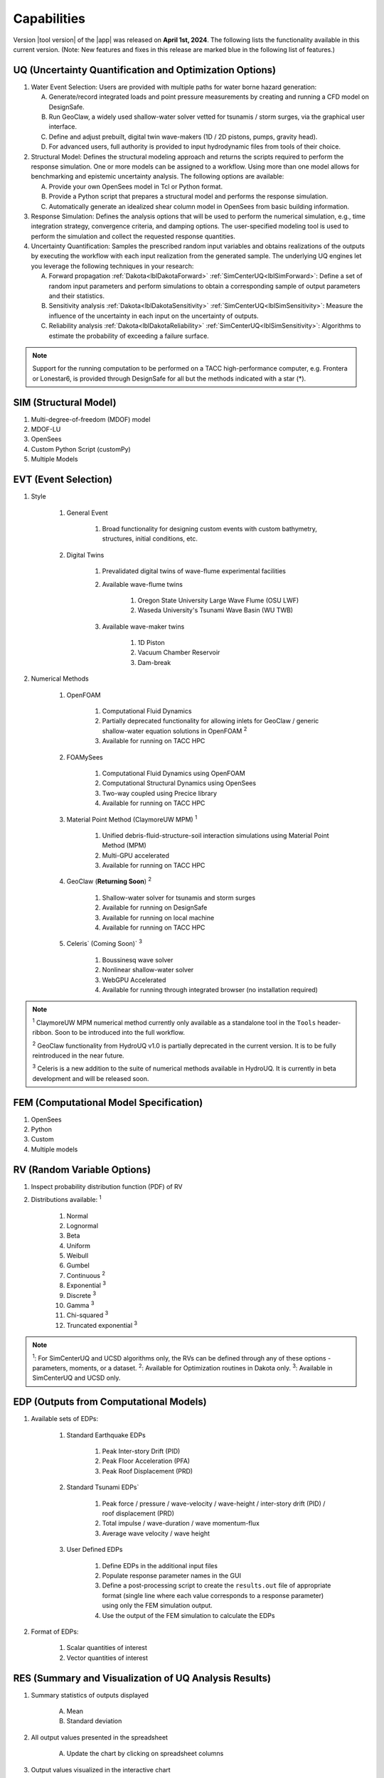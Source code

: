 .. _lbl-capabilities_HydroUQ:
.. role:: blue

************
Capabilities
************

Version |tool version| of the |app| was released on **April 1st, 2024**. The following lists the functionality available in this current version. (Note: New features and fixes in this release are marked :blue:`blue` in the following list of features.)


UQ (Uncertainty Quantification and Optimization Options)
========================================================

#. Water Event Selection: Users are provided with multiple paths for water borne hazard generation:

   A. Generate/record integrated loads and point pressure measurements by creating and running a CFD model on DesignSafe.

   B. Run GeoClaw, a widely used shallow-water solver vetted for tsunamis / storm surges, via the graphical user interface.

   C. :blue:`Define and adjust prebuilt, digital twin wave-makers (1D / 2D pistons, pumps, gravity head).`

   D. :blue:`For advanced users, full authority is provided to input hydrodynamic files from tools of their choice.`

#. Structural Model: Defines the structural modeling approach and returns the scripts required to perform the response simulation. One or more models can be assigned to a workflow. Using more than one model allows for benchmarking and epistemic uncertainty analysis. The following options are available:

   A. Provide your own OpenSees model in Tcl or Python format.

   B. Provide a Python script that prepares a structural model and performs the response simulation.
   
   C. Automatically generate an idealized shear column model in OpenSees from basic building information.

#. Response Simulation: Defines the analysis options that will be used to perform the numerical simulation, e.g., time integration strategy, convergence criteria, and damping options. The user-specified modeling tool is used to perform the simulation and collect the requested response quantities.

#. Uncertainty Quantification: Samples the prescribed random input variables and obtains realizations of the outputs by executing the workflow with each input realization from the generated sample. The underlying UQ engines let you leverage the following techniques in your research:

   A. Forward propagation :ref:`Dakota<lblDakotaForward>` :ref:`SimCenterUQ<lblSimForward>`: Define a set of random input parameters and perform simulations to obtain a corresponding sample of output parameters and their statistics.

   B. Sensitivity analysis :ref:`Dakota<lblDakotaSensitivity>` :ref:`SimCenterUQ<lblSimSensitivity>`: Measure the influence of the uncertainty in each input on the uncertainty of outputs.

   C. Reliability analysis :ref:`Dakota<lblDakotaReliability>` :ref:`SimCenterUQ<lblSimSensitivity>`: Algorithms to estimate the probability of exceeding a failure surface.


.. note::
   
   Support for the running computation to be performed on a TACC high-performance computer, e.g. Frontera or Lonestar6, is provided through DesignSafe for all but the methods indicated with a star (*).  


SIM (Structural Model)
======================

#. Multi-degree-of-freedom (MDOF) model
#. MDOF-LU
#. OpenSees
#. Custom Python Script (customPy)
#. Multiple Models


EVT (Event Selection)
======================

#. Style

     #. General Event

          #. Broad functionality for designing custom events with custom bathymetry, structures, initial conditions, etc.

     #. Digital Twins

          #. Prevalidated digital twins of wave-flume experimental facilities

          #. Available wave-flume twins

               #. Oregon State University Large Wave Flume (OSU LWF)

               #. :blue:`Waseda University's Tsunami Wave Basin (WU TWB)`

          #. Available wave-maker twins

               #. 1D Piston

               #. :blue:`Vacuum Chamber Reservoir`

               #. :blue:`Dam-break`

#. Numerical Methods

     #. OpenFOAM
          
          #. Computational Fluid Dynamics

          #. Partially deprecated functionality for allowing inlets for GeoClaw / generic shallow-water equation solutions in OpenFOAM :sup:`2`

          #. Available for running on TACC HPC

     #. :blue:`FOAMySees`

          #. :blue:`Computational Fluid Dynamics using OpenFOAM`

          #. :blue:`Computational Structural Dynamics using OpenSees`

          #. :blue:`Two-way coupled using Precice library`

          #. :blue:`Available for running on TACC HPC`

     #. :blue:`Material Point Method (ClaymoreUW MPM)` :sup:`1`

          #. :blue:`Unified debris-fluid-structure-soil interaction simulations using Material Point Method (MPM)`

          #. :blue:`Multi-GPU accelerated`

          #. :blue:`Available for running on TACC HPC`

     #. GeoClaw (**Returning Soon**) :sup:`2`

          #. Shallow-water solver for tsunamis and storm surges

          #. Available for running on DesignSafe

          #. Available for running on local machine

          #. Available for running on TACC HPC

     #. :blue:`Celeris`` (Coming Soon)` :sup:`3`
     
          #. :blue:`Boussinesq wave solver`

          #. :blue:`Nonlinear shallow-water solver`

          #. :blue:`WebGPU Accelerated`

          #. :blue:`Available for running through integrated browser (no installation required)`

.. note:: 
     
     :sup:`1` ClaymoreUW MPM numerical method currently only available as a standalone tool in the ``Tools`` header-ribbon. Soon to be introduced into the full workflow.

     :sup:`2` GeoClaw functionality from HydroUQ v1.0 is partially deprecated in the current version. It is to be fully reintroduced in the near future.

     :sup:`3` Celeris is a new addition to the suite of numerical methods available in HydroUQ. It is currently in beta development and will be released soon.


FEM (Computational Model Specification)
=======================================
            
#. OpenSees
#. Python
#. Custom
#. Multiple models

RV (Random Variable Options)
============================

#. Inspect probability distribution function (PDF) of RV

#. Distributions available: :sup:`1`
     
     #. Normal
     #. Lognormal
     #. Beta
     #. Uniform
     #. Weibull
     #. Gumbel
     #. Continuous :sup:`2`
     #. Exponential :sup:`3`
     #. Discrete :sup:`3`
     #. Gamma :sup:`3`
     #. Chi-squared :sup:`3`
     #. Truncated exponential :sup:`3`

.. note::
      
      :sup:`1`: For SimCenterUQ and UCSD algorithms only, the RVs can be defined through any of these options - parameters, moments, or a dataset.
      :sup:`2`: Available for Optimization routines in Dakota only.
      :sup:`3`: Available in SimCenterUQ and UCSD only.

EDP (Outputs from Computational Models)
=======================================

#. Available sets of EDPs:

     #. Standard Earthquake EDPs 

          #. Peak Inter-story Drift (PID)

          #. Peak Floor Acceleration (PFA)

          #. Peak Roof Displacement (PRD)

     #. :blue:`Standard Tsunami EDPs``

          #. :blue:`Peak force / pressure / wave-velocity / wave-height / inter-story drift (PID) / roof displacement (PRD)`

          #. :blue:`Total impulse / wave-duration / wave momentum-flux`

          #. :blue:`Average wave velocity / wave height`

     #. User Defined EDPs

          #. Define EDPs in the additional input files

          #. Populate response parameter names in the GUI

          #. Define a post-processing script to create the ``results.out`` file of appropriate format (single line where each value corresponds to a response parameter) using only the FEM simulation output.

          #. Use the output of the FEM simulation to calculate the EDPs

#. Format of EDPs:

     #. Scalar quantities of interest

     #. Vector quantities of interest



RES (Summary and Visualization of UQ Analysis Results)
======================================================

#. Summary statistics of outputs displayed

     A. Mean
     B. Standard deviation
       
#. All output values presented in the spreadsheet

     A. Update the chart by clicking on spreadsheet columns
    
#. Output values visualized in the interactive chart

     A. Scatter plot 
     B. Histogram
     C. Cumulative distribution
     D. Inspect points on chart

#. Spreadsheet save options

     A. Save Table
     B. Save Columns Separately (Useful after Bayesian updating, the posterior samples can later be directly loaded in HydroUQ)
     C. Save RVs (Useful for surrogate model training)
     D. Save QoIs (Useful for surrogate model training)
     E. Save Surrogate Predictions (Only for the surrogate model results)

#. Visualization of surrogate modeling (GP) results

     A. Goodness-of-fit measures            
     B. 90% confidence interval and prediction interval
     C. Save GP model

#. Visualization of PLoM training results

     A. PCA representation error plot
     B. Diffusion maps eigenvalue plot



